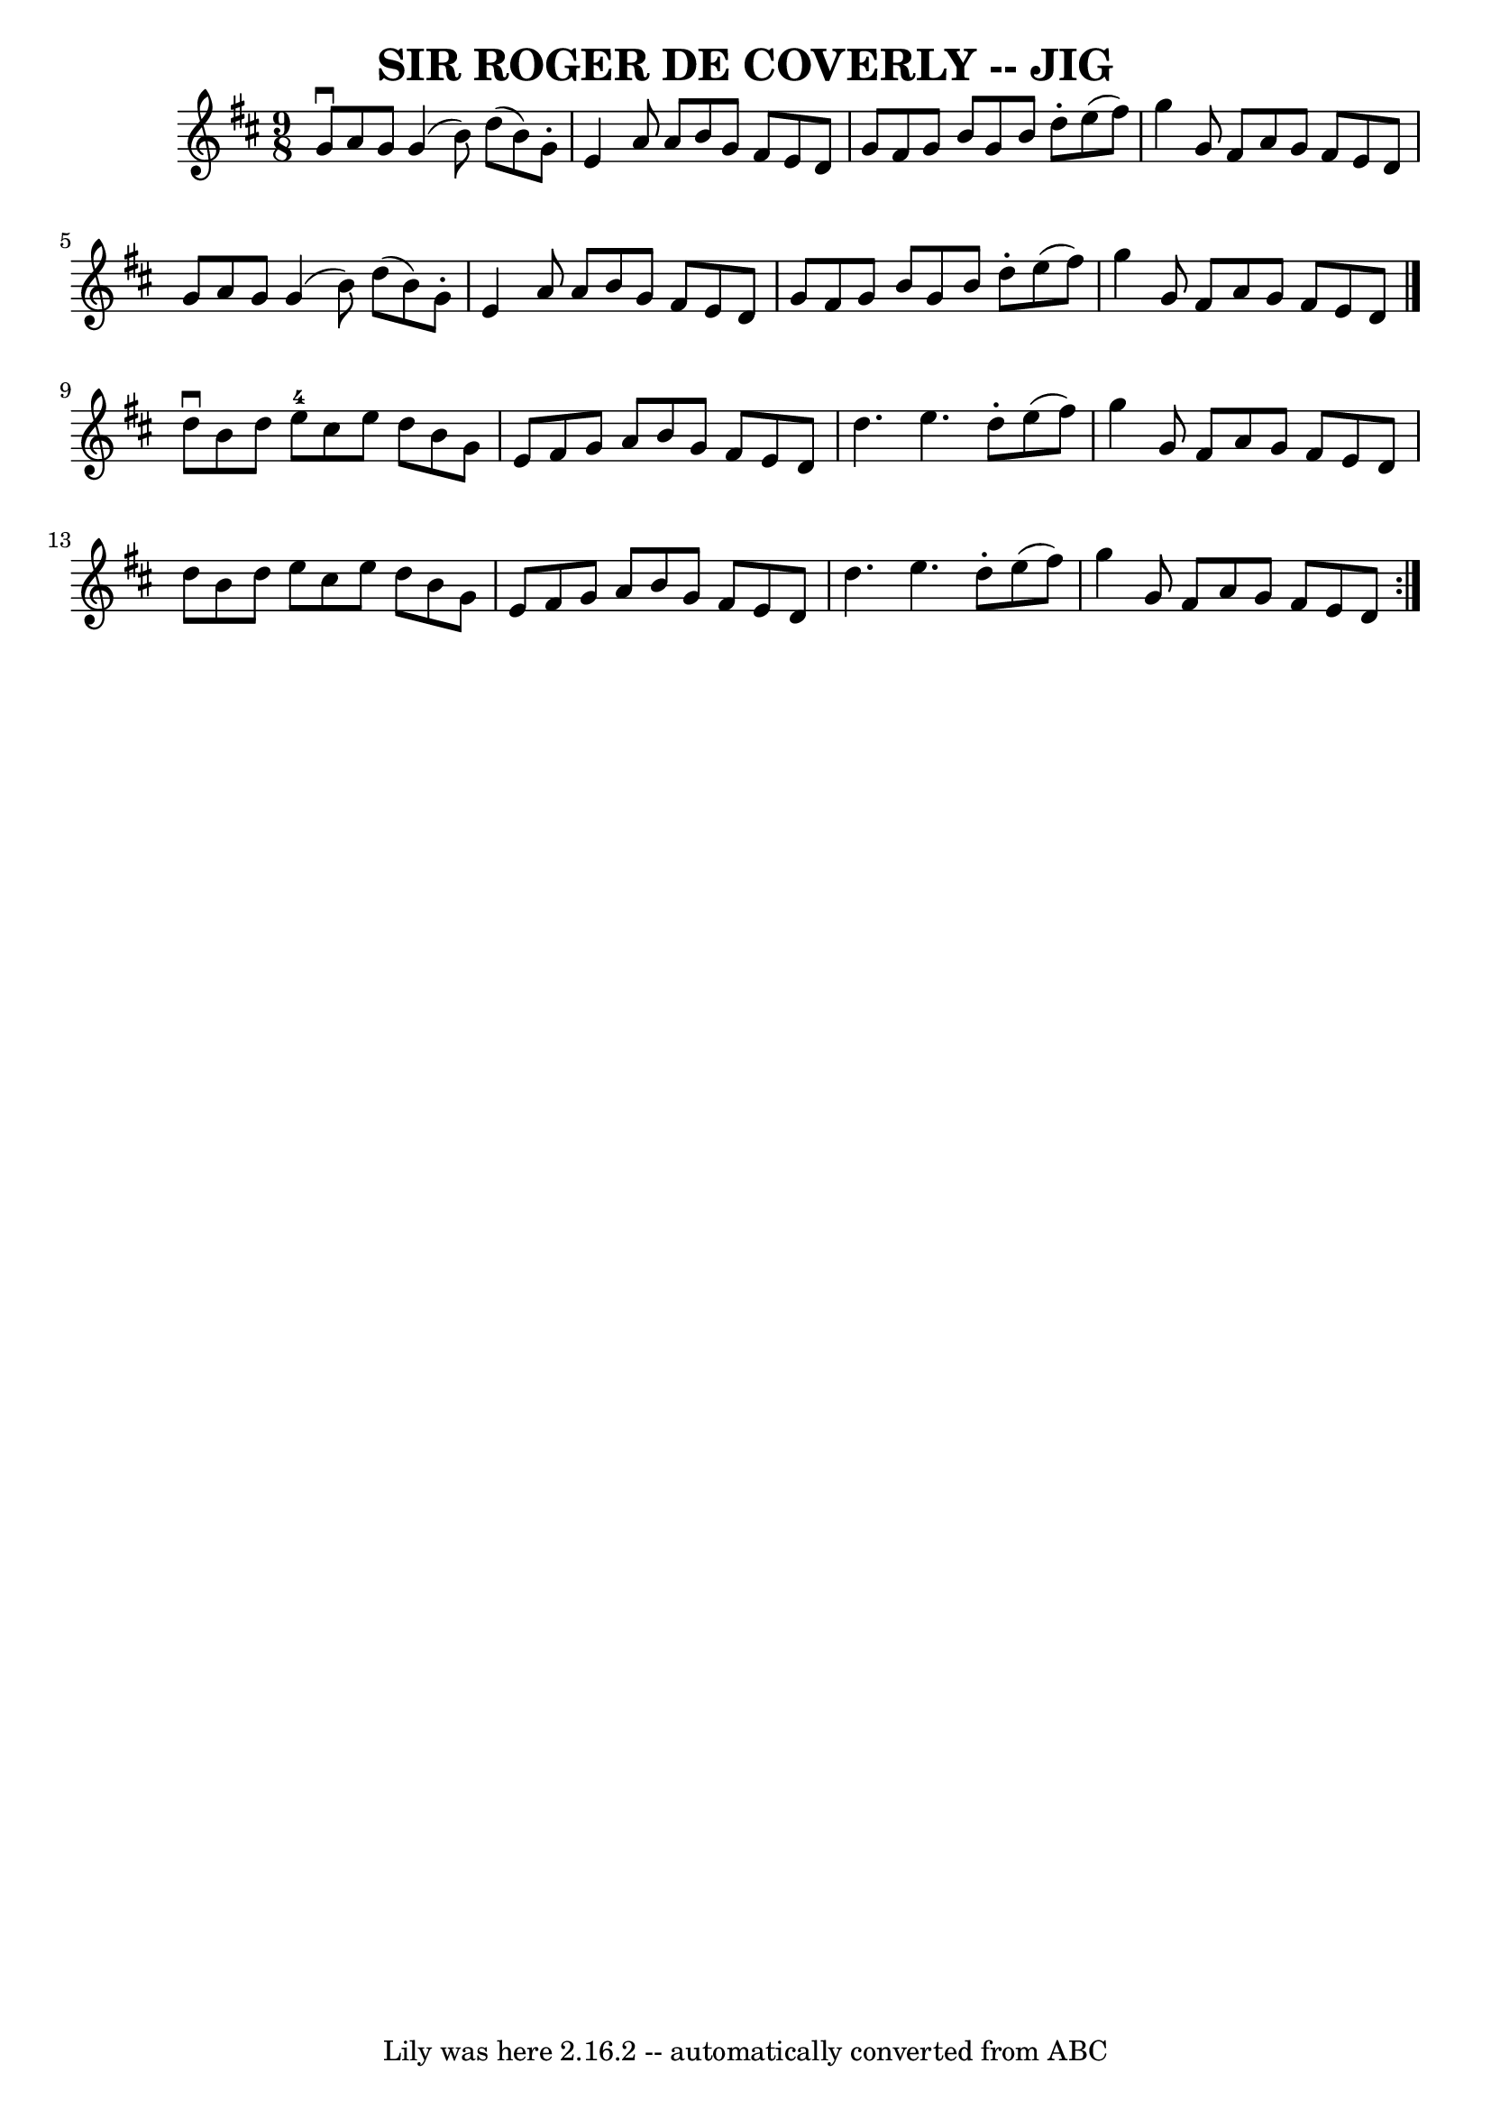 \version "2.7.40"
\header {
	book = "Ryan's Mammoth Collection of Fiddle Tunes"
	crossRefNumber = "1"
	footnotes = ""
	tagline = "Lily was here 2.16.2 -- automatically converted from ABC"
	title = "SIR ROGER DE COVERLY -- JIG"
}
voicedefault =  {
\set Score.defaultBarType = "empty"

\time 9/8 \key g \lydian   g'8 ^\downbow   a'8    g'8    g'4 (   b'8  -)   d''8 
(   b'8  -)   g'8 -.   \bar "|"   e'4    a'8    a'8    b'8    g'8    fis'8    
e'8    d'8    \bar "|"   g'8    fis'8    g'8    b'8    g'8    b'8    d''8 -.   
e''8 (   fis''8  -)   \bar "|"   g''4    g'8    fis'8    a'8    g'8    fis'8    
e'8    d'8    \bar "|"     \bar "|"   g'8    a'8    g'8    g'4 (   b'8  -)   
d''8 (   b'8  -)   g'8 -.   \bar "|"   e'4    a'8    a'8    b'8    g'8    fis'8 
   e'8    d'8    \bar "|"   g'8    fis'8    g'8    b'8    g'8    b'8    d''8 -. 
  e''8 (   fis''8  -)   \bar "|"   g''4    g'8    fis'8    a'8    g'8    fis'8  
  e'8    d'8    \bar "|."     \repeat volta 2 {   d''8 ^\downbow   b'8    d''8  
    e''8-4   cis''8    e''8    d''8    b'8    g'8    \bar "|"   e'8    fis'8 
   g'8    a'8    b'8    g'8    fis'8    e'8    d'8    \bar "|"   d''4.    e''4. 
   d''8 -.   e''8 (   fis''8  -)   \bar "|"   g''4    g'8    fis'8    a'8    
g'8    fis'8    e'8    d'8    \bar "|"     \bar "|"   d''8    b'8    d''8    
e''8    cis''8    e''8    d''8    b'8    g'8    \bar "|"   e'8    fis'8    g'8  
  a'8    b'8    g'8    fis'8    e'8    d'8    \bar "|"   d''4.    e''4.    d''8 
-.   e''8 (   fis''8  -)   \bar "|"   g''4    g'8    fis'8    a'8    g'8    
fis'8    e'8    d'8    }   
}

\score{
    <<

	\context Staff="default"
	{
	    \voicedefault 
	}

    >>
	\layout {
	}
	\midi {}
}
